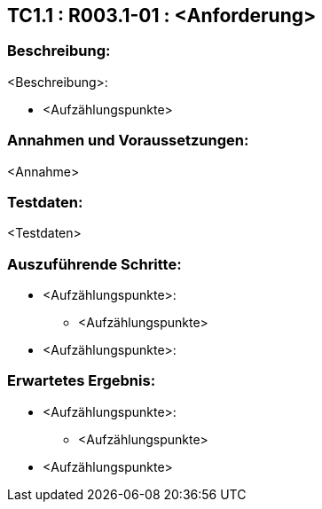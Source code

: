 == TC1.1 : R003.1-01 : <Anforderung> ==

=== Beschreibung: === 
<Beschreibung>: +

    * <Aufzählungspunkte>

=== Annahmen und Voraussetzungen: === 
<Annahme>

=== Testdaten: ===
<Testdaten>

=== Auszuführende Schritte: ===
    
    * <Aufzählungspunkte>:
        ** <Aufzählungspunkte> 

    * <Aufzählungspunkte>:
        
=== Erwartetes Ergebnis: === 

    * <Aufzählungspunkte>: + 
    ** <Aufzählungspunkte>

    * <Aufzählungspunkte> +